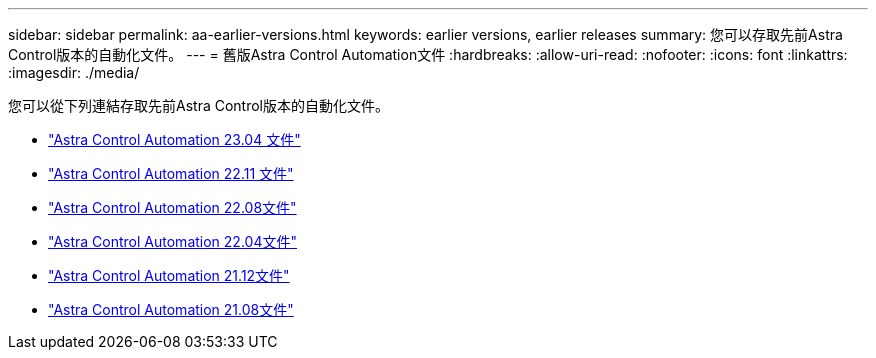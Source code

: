 ---
sidebar: sidebar 
permalink: aa-earlier-versions.html 
keywords: earlier versions, earlier releases 
summary: 您可以存取先前Astra Control版本的自動化文件。 
---
= 舊版Astra Control Automation文件
:hardbreaks:
:allow-uri-read: 
:nofooter: 
:icons: font
:linkattrs: 
:imagesdir: ./media/


[role="lead"]
您可以從下列連結存取先前Astra Control版本的自動化文件。

* https://docs.netapp.com/us-en/astra-automation-2304/["Astra Control Automation 23.04 文件"^]
* https://docs.netapp.com/us-en/astra-automation-2211/["Astra Control Automation 22.11 文件"^]
* https://docs.netapp.com/us-en/astra-automation-2208/["Astra Control Automation 22.08文件"^]
* https://docs.netapp.com/us-en/astra-automation-2204/["Astra Control Automation 22.04文件"^]
* https://docs.netapp.com/us-en/astra-automation-2112/["Astra Control Automation 21.12文件"^]
* https://docs.netapp.com/us-en/astra-automation-2108/["Astra Control Automation 21.08文件"^]

